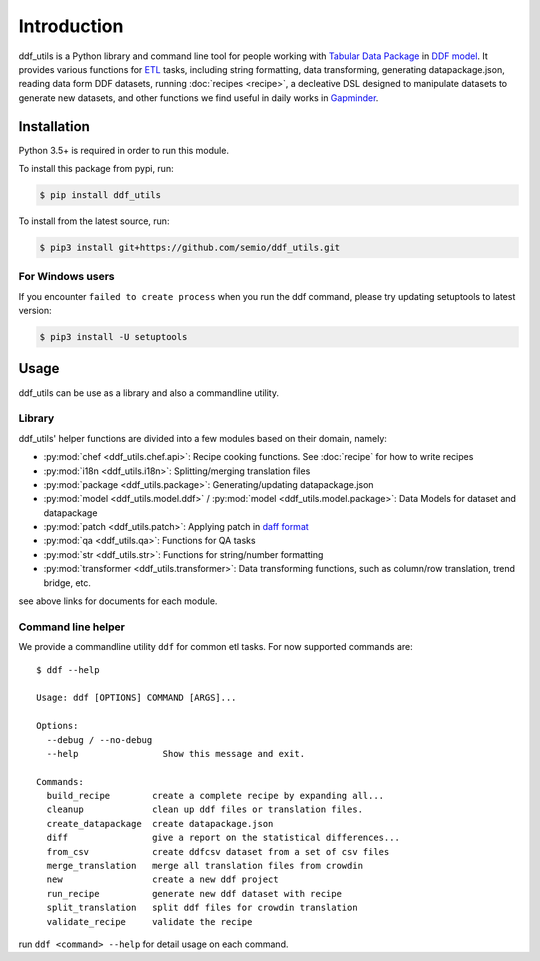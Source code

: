 Introduction
============

ddf_utils is a Python library and command line tool for people working with
`Tabular Data Package`_ in `DDF model`_. It provides various functions for ETL_
tasks, including string formatting, data transforming, generating
datapackage.json, reading data form DDF datasets, running :doc:`recipes
<recipe>`, a decleative DSL designed to manipulate datasets to generate new
datasets, and other functions we find useful in daily works in Gapminder_.

.. _Tabular Data Package: http://specs.frictionlessdata.io/tabular-data-package
.. _DDF model: https://github.com/open-numbers/wiki/wiki/Introduction-to-DDF
.. _ETL: https://en.wikipedia.org/wiki/Extract,_transform,_load
.. _Gapminder: https://www.gapminder.org

Installation
------------

Python 3.5+ is required in order to run this module.

To install this package from pypi, run:

.. code-block:: bash

   $ pip install ddf_utils

To install from the latest source, run:

.. code-block:: bash

   $ pip3 install git+https://github.com/semio/ddf_utils.git

For Windows users
~~~~~~~~~~~~~~~~~

If you encounter ``failed to create process`` when you run the ddf command, please
try updating setuptools to latest version:

.. code-block:: bash

   $ pip3 install -U setuptools

Usage
-----

ddf_utils can be use as a library and also a commandline utility.

Library
~~~~~~~

ddf_utils' helper functions are divided into a few modules based on their
domain, namely:

- :py:mod:`chef <ddf_utils.chef.api>`: Recipe cooking functions. See :doc:`recipe`
  for how to write recipes
- :py:mod:`i18n <ddf_utils.i18n>`: Splitting/merging translation files
- :py:mod:`package <ddf_utils.package>`: Generating/updating datapackage.json
- :py:mod:`model <ddf_utils.model.ddf>` / :py:mod:`model <ddf_utils.model.package>`: Data Models for dataset and datapackage
- :py:mod:`patch <ddf_utils.patch>`: Applying patch in `daff format`_
- :py:mod:`qa <ddf_utils.qa>`: Functions for QA tasks
- :py:mod:`str <ddf_utils.str>`: Functions for string/number formatting
- :py:mod:`transformer <ddf_utils.transformer>`: Data transforming
  functions, such as column/row translation, trend bridge, etc.

see above links for documents for each module.

.. _daff format: https://github.com/paulfitz/daff#reading-material

.. _ddf-cli:

Command line helper
~~~~~~~~~~~~~~~~~~~

We provide a commandline utility ``ddf`` for common etl tasks. For now supported
commands are:

::

  $ ddf --help

  Usage: ddf [OPTIONS] COMMAND [ARGS]...

  Options:
    --debug / --no-debug
    --help                Show this message and exit.

  Commands:
    build_recipe        create a complete recipe by expanding all...
    cleanup             clean up ddf files or translation files.
    create_datapackage  create datapackage.json
    diff                give a report on the statistical differences...
    from_csv            create ddfcsv dataset from a set of csv files
    merge_translation   merge all translation files from crowdin
    new                 create a new ddf project
    run_recipe          generate new ddf dataset with recipe
    split_translation   split ddf files for crowdin translation
    validate_recipe     validate the recipe

run ``ddf <command> --help`` for detail usage on each command.
